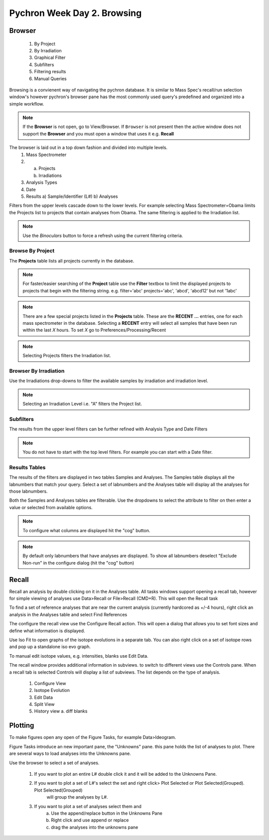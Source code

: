 Pychron Week Day 2. Browsing
==============================

Browser
------------------------
    1. By Project
    2. By Irradiation
    3. Graphical Filter
    4. Subfilters
    5. Filtering results
    6. Manual Queries

Browsing is a convienent way of navigating the pychron database. It is similar to Mass Spec's recall/run
selection window's however pychron's browser pane has the most commonly used query's predefined and organized
into a simple workflow.

.. note:: If the **Browser** is not open, go to View/Browser. If ``Browser`` is not present then the active window does not support
          the **Browser** and you must open a window that uses it e.g. **Recall**

The browser is laid out in a top down fashion and divided into multiple levels.
    1. Mass Spectrometer
    2. a) Projects
       b) Irradiations
    3. Analysis Types
    4. Date
    5. Results
       a) Sample/Identifier (L#)
       b) Analyses

Filters from the upper levels cascade down to the lower levels. For example selecting Mass Spectrometer=Obama
limits the Projects list to projects that contain analyses from Obama. The same filtering is applied to the
Irradiation list.

.. note:: Use the *Binoculars* button to force a refresh using the current filtering criteria.

Browse By Project
~~~~~~~~~~~~~~~~~~~~
The **Projects** table lists all projects currently in the database.

.. note:: For faster/easier searching of the **Project** table use the **Filter** textbox to limit the displayed projects to projects that begin with the filtering string.
   e.g. filter='abc' projects='abc', 'abcd', 'abcd12' but not '1abc'

.. note:: There are a few special projects listed in the **Projects** table. These are the **RECENT ...** entries, one for each mass spectrometer in the database. Selecting a **RECENT** entry
    will select all samples that have been run within the last *X* hours. To set *X* go to Preferences/Processing/Recent

.. note:: Selecting Projects filters the Irradiation list.

Browser By Irradiation
~~~~~~~~~~~~~~~~~~~~~~~~
Use the Irradiations drop-downs to filter the available samples by irradiation and irradiation level.

.. note:: Selecting an Irradiation Level i.e. "A" filters the Project list.

Subfilters
~~~~~~~~~~~~~~~~
The results from the upper level filters can be further refined with Analysis Type and Date Filters

.. note:: You do not have to start with the top level filters. For example you can start with a Date filter.

Results Tables
~~~~~~~~~~~~~~~~
The results of the filters are displayed in two tables Samples and Analyses. The Samples table
displays all the labnumbers that match your query. Select a set of labnumbers and the Analyses table will
display all the analyses for those labnumbers.

Both the Samples and Analyses tables are filterable. Use the dropdowns to select the attribute to filter on
then enter a value or selected from available options.

.. note:: To configure what columns are displayed hit the "cog" button.

.. note:: By default only labnumbers that have analyses are displayed. To show all labnumbers deselect
   "Exclude Non-run" in the configure dialog (hit the "cog" button)

Recall
-------------------------
Recall an analysis by double clicking on it in the Analyses table. All tasks windows
support opening a recall tab, however for simple viewing of analyses use Data>Recall or File>Recall (CMD+R).
This will open the Recall task

To find a set of reference analyses that are near the current analysis (currently hardcored as +/-4 hours),
right click an analysis in the Analyses table and select Find References

The configure the recall view use the Configure Recall action. This will open a dialog that allows
you to set font sizes and define what information is displayed.

Use Iso Fit to open graphs of the isotope evolutions in a separate tab. You can also
right click on a set of isotope rows and pop up a standalone iso evo graph.

To manual edit isotope values, e.g. intensities, blanks use Edit Data.

The recall window provides additional information in subviews. to switch
to different views use the Controls pane. When a recall tab is selected
Controls will display a list of subviews. The list depends on the type of analysis.

    1. Configure View
    2. Isotope Evolution
    3. Edit Data
    4. Split View
    5. History view
       a. diff blanks


Plotting
-------------------------
To make figures open any open of the Figure Tasks, for example Data>Ideogram.

Figure Tasks introduce an new important pane, the "Unknowns" pane. this pane
holds the list of analyses to plot. There are several ways to load analyses
into the Unknowns pane.

Use the browser to select a set of analyses.

    1. If you want to plot an entire L# double click it and it will be added to the Unknowns Pane.
    2. If you want to plot a set of L#'s select the set and right click> Plot Selected or Plot Selected(Grouped). Plot Selected(Grouped)
        will group the analyses by L#.
    3. If you want to plot a set of analyses select them and
        a. Use the append/replace button in the Unknowns Pane
        b. Right click and use append or replace
        c. drag the analyses into the unknowns pane
